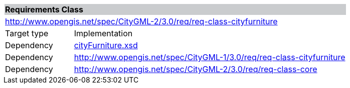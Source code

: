 [[city-furniture-requirements-class]]
[cols="1,4",width="100%"]
|===
2+|*Requirements Class* {set:cellbgcolor:#CACCCE}
2+|http://www.opengis.net/spec/CityGML-2/3.0/req/req-class-cityfurniture {set:cellbgcolor:#FFFFFF}
|Target type |Implementation
|Dependency |http://schemas.opengis.net/citygml/cityfurniture/3.0/cityFurniture.xsd[cityFurniture.xsd^]
|Dependency |http://www.opengis.net/spec/CityGML-1/3.0/req/req-class-cityfurniture
|Dependency |http://www.opengis.net/spec/CityGML-2/3.0/req/req-class-core
|===
